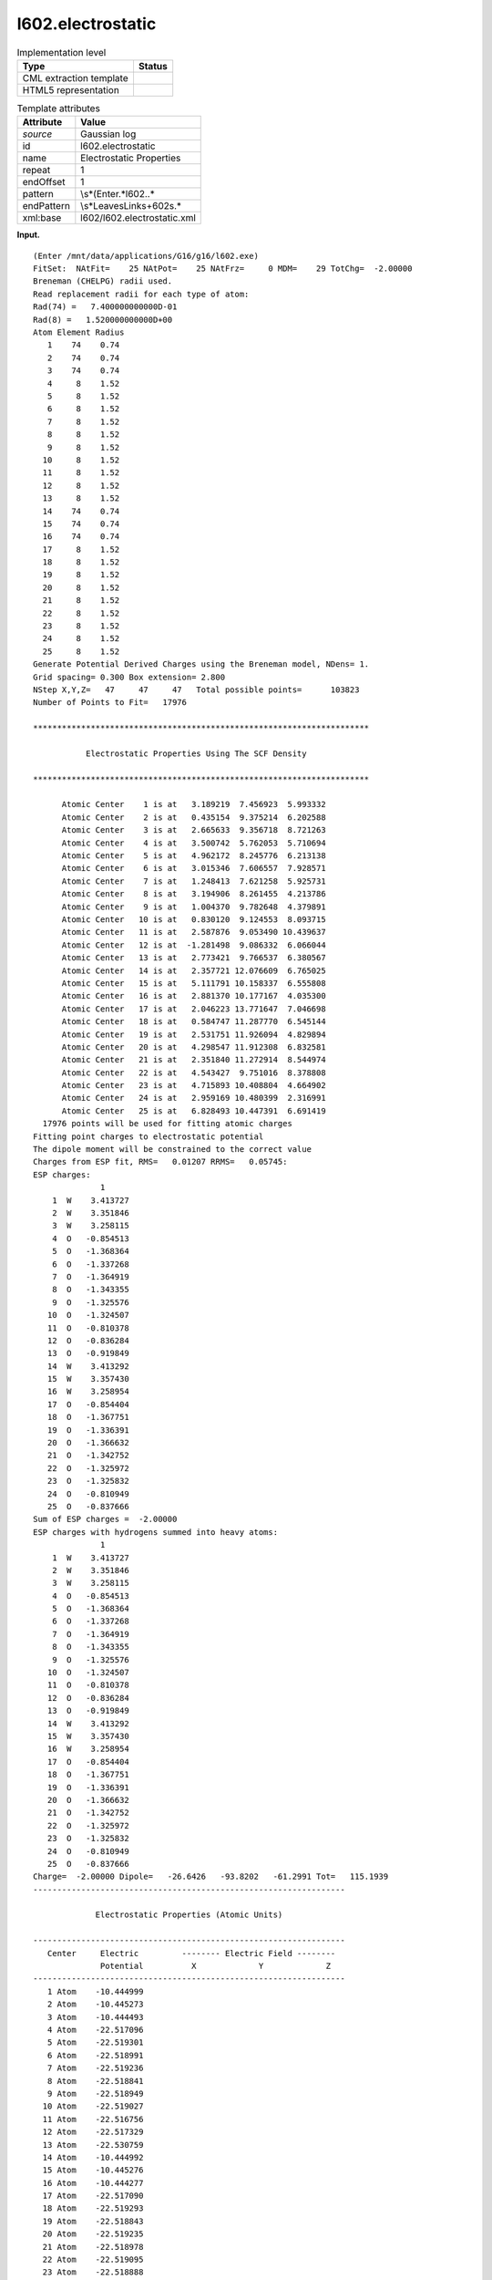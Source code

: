 .. _l602.electrostatic-d3e10314:

l602.electrostatic
==================

.. table:: Implementation level

   +-----------------------------------+-----------------------------------+
   | Type                              | Status                            |
   +===================================+===================================+
   | CML extraction template           | |image0|                          |
   +-----------------------------------+-----------------------------------+
   | HTML5 representation              | |image1|                          |
   +-----------------------------------+-----------------------------------+

.. table:: Template attributes

   +-----------------------------------+-----------------------------------+
   | Attribute                         | Value                             |
   +===================================+===================================+
   | *source*                          | Gaussian log                      |
   +-----------------------------------+-----------------------------------+
   | id                                | l602.electrostatic                |
   +-----------------------------------+-----------------------------------+
   | name                              | Electrostatic Properties          |
   +-----------------------------------+-----------------------------------+
   | repeat                            | 1                                 |
   +-----------------------------------+-----------------------------------+
   | endOffset                         | 1                                 |
   +-----------------------------------+-----------------------------------+
   | pattern                           | \\s*\(Enter.*l602\..\*            |
   +-----------------------------------+-----------------------------------+
   | endPattern                        | \\s*Leave\sLink\s+602\s.\*        |
   +-----------------------------------+-----------------------------------+
   | xml:base                          | l602/l602.electrostatic.xml       |
   +-----------------------------------+-----------------------------------+

**Input.**

::

    (Enter /mnt/data/applications/G16/g16/l602.exe)
    FitSet:  NAtFit=    25 NAtPot=    25 NAtFrz=     0 MDM=    29 TotChg=  -2.00000
    Breneman (CHELPG) radii used.
    Read replacement radii for each type of atom:
    Rad(74) =   7.400000000000D-01
    Rad(8) =   1.520000000000D+00
    Atom Element Radius
       1    74    0.74
       2    74    0.74
       3    74    0.74
       4     8    1.52
       5     8    1.52
       6     8    1.52
       7     8    1.52
       8     8    1.52
       9     8    1.52
      10     8    1.52
      11     8    1.52
      12     8    1.52
      13     8    1.52
      14    74    0.74
      15    74    0.74
      16    74    0.74
      17     8    1.52
      18     8    1.52
      19     8    1.52
      20     8    1.52
      21     8    1.52
      22     8    1.52
      23     8    1.52
      24     8    1.52
      25     8    1.52
    Generate Potential Derived Charges using the Breneman model, NDens= 1.
    Grid spacing= 0.300 Box extension= 2.800
    NStep X,Y,Z=   47     47     47   Total possible points=      103823
    Number of Points to Fit=   17976

    **********************************************************************

               Electrostatic Properties Using The SCF Density

    **********************************************************************

          Atomic Center    1 is at   3.189219  7.456923  5.993332
          Atomic Center    2 is at   0.435154  9.375214  6.202588
          Atomic Center    3 is at   2.665633  9.356718  8.721263
          Atomic Center    4 is at   3.500742  5.762053  5.710694
          Atomic Center    5 is at   4.962172  8.245776  6.213138
          Atomic Center    6 is at   3.015346  7.606557  7.928571
          Atomic Center    7 is at   1.248413  7.621258  5.925731
          Atomic Center    8 is at   3.194906  8.261455  4.213786
          Atomic Center    9 is at   1.004370  9.782648  4.379891
          Atomic Center   10 is at   0.830120  9.124553  8.093715
          Atomic Center   11 is at   2.587876  9.053490 10.439637
          Atomic Center   12 is at  -1.281498  9.086332  6.066044
          Atomic Center   13 is at   2.773421  9.766537  6.380567
          Atomic Center   14 is at   2.357721 12.076609  6.765025
          Atomic Center   15 is at   5.111791 10.158337  6.555808
          Atomic Center   16 is at   2.881370 10.177167  4.035300
          Atomic Center   17 is at   2.046223 13.771647  7.046698
          Atomic Center   18 is at   0.584747 11.287770  6.545144
          Atomic Center   19 is at   2.531751 11.926094  4.829894
          Atomic Center   20 is at   4.298547 11.912308  6.832581
          Atomic Center   21 is at   2.351840 11.272914  8.544974
          Atomic Center   22 is at   4.543427  9.751016  8.378808
          Atomic Center   23 is at   4.715893 10.408804  4.664902
          Atomic Center   24 is at   2.959169 10.480399  2.316991
          Atomic Center   25 is at   6.828493 10.447391  6.691419
      17976 points will be used for fitting atomic charges
    Fitting point charges to electrostatic potential
    The dipole moment will be constrained to the correct value
    Charges from ESP fit, RMS=   0.01207 RRMS=   0.05745:
    ESP charges:
                  1
        1  W    3.413727
        2  W    3.351846
        3  W    3.258115
        4  O   -0.854513
        5  O   -1.368364
        6  O   -1.337268
        7  O   -1.364919
        8  O   -1.343355
        9  O   -1.325576
       10  O   -1.324507
       11  O   -0.810378
       12  O   -0.836284
       13  O   -0.919849
       14  W    3.413292
       15  W    3.357430
       16  W    3.258954
       17  O   -0.854404
       18  O   -1.367751
       19  O   -1.336391
       20  O   -1.366632
       21  O   -1.342752
       22  O   -1.325972
       23  O   -1.325832
       24  O   -0.810949
       25  O   -0.837666
    Sum of ESP charges =  -2.00000
    ESP charges with hydrogens summed into heavy atoms:
                  1
        1  W    3.413727
        2  W    3.351846
        3  W    3.258115
        4  O   -0.854513
        5  O   -1.368364
        6  O   -1.337268
        7  O   -1.364919
        8  O   -1.343355
        9  O   -1.325576
       10  O   -1.324507
       11  O   -0.810378
       12  O   -0.836284
       13  O   -0.919849
       14  W    3.413292
       15  W    3.357430
       16  W    3.258954
       17  O   -0.854404
       18  O   -1.367751
       19  O   -1.336391
       20  O   -1.366632
       21  O   -1.342752
       22  O   -1.325972
       23  O   -1.325832
       24  O   -0.810949
       25  O   -0.837666
    Charge=  -2.00000 Dipole=   -26.6426   -93.8202   -61.2991 Tot=   115.1939
    -----------------------------------------------------------------

                 Electrostatic Properties (Atomic Units)

    -----------------------------------------------------------------
       Center     Electric         -------- Electric Field --------
                  Potential          X             Y             Z
    -----------------------------------------------------------------
       1 Atom    -10.444999
       2 Atom    -10.445273
       3 Atom    -10.444493
       4 Atom    -22.517096
       5 Atom    -22.519301
       6 Atom    -22.518991
       7 Atom    -22.519236
       8 Atom    -22.518841
       9 Atom    -22.518949
      10 Atom    -22.519027
      11 Atom    -22.516756
      12 Atom    -22.517329
      13 Atom    -22.530759
      14 Atom    -10.444992
      15 Atom    -10.445276
      16 Atom    -10.444277
      17 Atom    -22.517090
      18 Atom    -22.519293
      19 Atom    -22.518843
      20 Atom    -22.519235
      21 Atom    -22.518978
      22 Atom    -22.519095
      23 Atom    -22.518888
      24 Atom    -22.516449
      25 Atom    -22.517333
    -----------------------------------------------------------------
    Leave Link  602 at Fri Jun 28 20:49:58 2019, MaxMem=  2684354560 cpu:              18.5 elap:               2.3

**Output text.**

.. code:: xml

   <comment class="example.output" id="l602.electrostatic">
         <module cmlx:templateRef="l602.electrostatic">
            <module cmlx:templateRef="espcharges">
               <array dataType="xsd:integer" dictRef="cc:serial" size="25">1 2 3 4 5 6 7 8 9 10 11 12 13 14 15 16 17 18 19 20 21 22 23 24 25</array>
               <array dataType="xsd:string" dictRef="cc:elementType" size="25">W W W O O O O O O O O O O W W W O O O O O O O O O</array>
               <array dataType="xsd:double" dictRef="g:espcharge" size="25">3.413727 3.351846 3.258115 -0.854513 -1.368364 -1.337268 -1.364919 -1.343355 -1.325576 -1.324507 -0.810378 -0.836284 -0.919849 3.413292 3.357430 3.258954 -0.854404 -1.367751 -1.336391 -1.366632 -1.342752 -1.325972 -1.325832 -0.810949 -0.837666</array>
            </module>
         </module>

   </comment>

**Template definition.**

.. code:: xml

   <templateList>  <template id="espcharges" pattern="\s*ESP\scharges:.*" endPattern="\s*Sum\sof\sESP\scharges.*" endOffset="1">    <record repeat="2" />    <record repeat="*" makeArray="true">{I,cc:serial}{A,cc:elementType}{F,g:espcharge}</record>     
           </template>
       </templateList>
   <transform process="pullup" xpath=".//cml:array" />
   <transform process="delete" xpath=".//cml:list[count(*)=0]" />
   <transform process="delete" xpath=".//cml:list[count(*)=0]" />

.. |image0| image:: ../../imgs/Total.png
.. |image1| image:: ../../imgs/Partial.png
